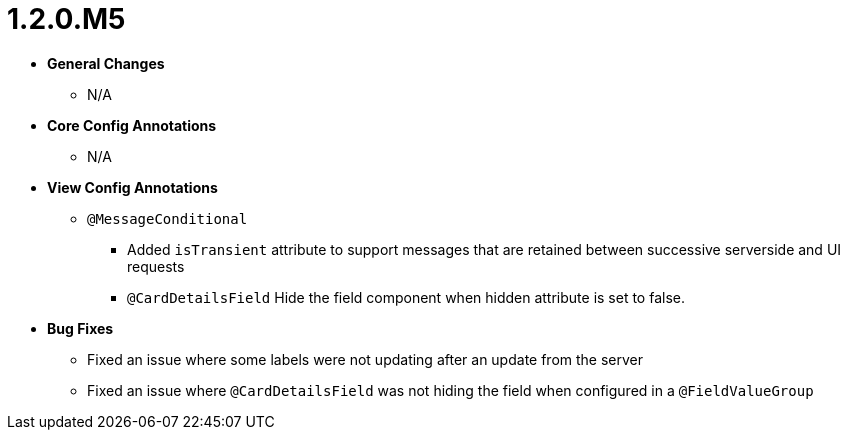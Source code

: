 [[release-notes-1.2.0.M5]]
= 1.2.0.M5

* **General Changes**
** N/A

* **Core Config Annotations**
** N/A

* **View Config Annotations**
** `@MessageConditional`
*** Added `isTransient` attribute to support messages that are retained between successive serverside and UI requests
*** `@CardDetailsField`
Hide the field component when hidden attribute is set to false.
* **Bug Fixes**
** Fixed an issue where some labels were not updating after an update from the server
** Fixed an issue where `@CardDetailsField` was not hiding the field when configured in a `@FieldValueGroup`